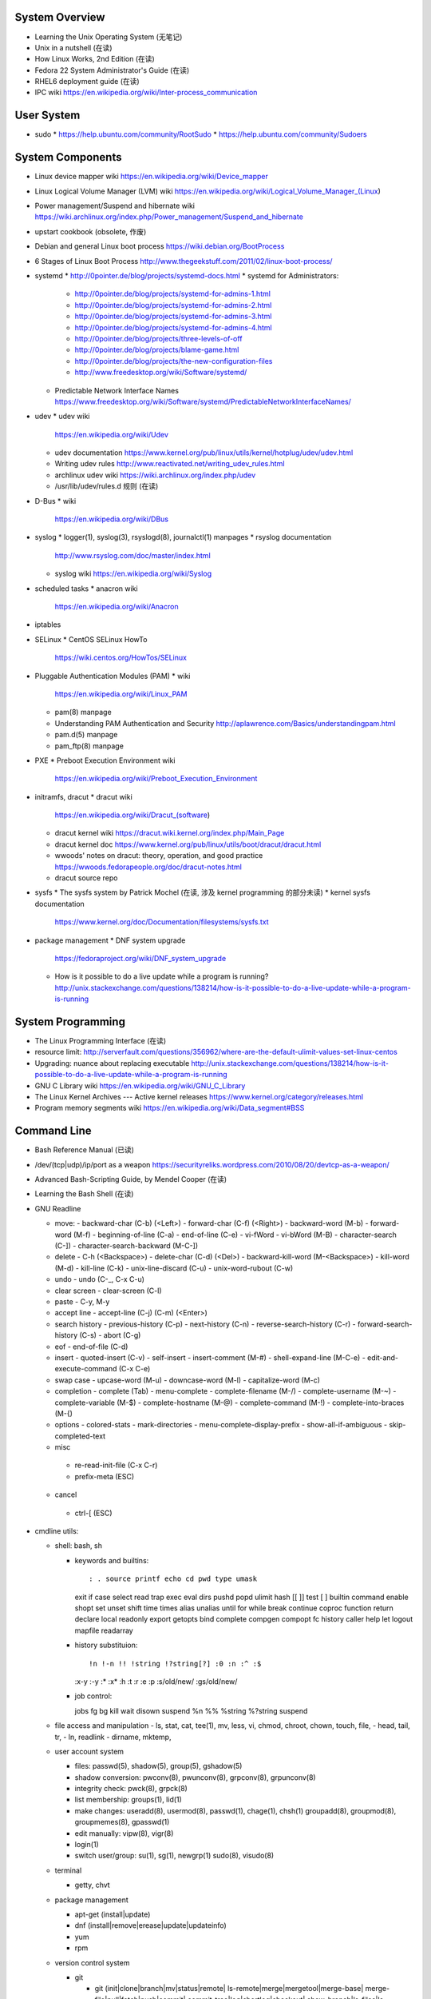 System Overview
===============
- Learning the Unix Operating System (无笔记)
- Unix in a nutshell (在读)
- How Linux Works, 2nd Edition (在读)
- Fedora 22 System Administrator's Guide (在读)
- RHEL6 deployment guide (在读)
- IPC wiki
  https://en.wikipedia.org/wiki/Inter-process_communication

User System
===========
- sudo
  * https://help.ubuntu.com/community/RootSudo
  * https://help.ubuntu.com/community/Sudoers

System Components
=================
- Linux device mapper wiki
  https://en.wikipedia.org/wiki/Device_mapper
- Linux Logical Volume Manager (LVM) wiki
  https://en.wikipedia.org/wiki/Logical_Volume_Manager_(Linux)
- Power management/Suspend and hibernate wiki
  https://wiki.archlinux.org/index.php/Power_management/Suspend_and_hibernate
- upstart cookbook (obsolete, 作废)
- Debian and general Linux boot process
  https://wiki.debian.org/BootProcess
- 6 Stages of Linux Boot Process
  http://www.thegeekstuff.com/2011/02/linux-boot-process/
- systemd
  * http://0pointer.de/blog/projects/systemd-docs.html
  * systemd for Administrators:
    - http://0pointer.de/blog/projects/systemd-for-admins-1.html
    - http://0pointer.de/blog/projects/systemd-for-admins-2.html
    - http://0pointer.de/blog/projects/systemd-for-admins-3.html
    - http://0pointer.de/blog/projects/systemd-for-admins-4.html
    - http://0pointer.de/blog/projects/three-levels-of-off
    - http://0pointer.de/blog/projects/blame-game.html
    - http://0pointer.de/blog/projects/the-new-configuration-files
    - http://www.freedesktop.org/wiki/Software/systemd/
  * Predictable Network Interface Names
    https://www.freedesktop.org/wiki/Software/systemd/PredictableNetworkInterfaceNames/
- udev
  * udev wiki
    https://en.wikipedia.org/wiki/Udev
  * udev documentation
    https://www.kernel.org/pub/linux/utils/kernel/hotplug/udev/udev.html
  * Writing udev rules
    http://www.reactivated.net/writing_udev_rules.html
  * archlinux udev wiki
    https://wiki.archlinux.org/index.php/udev
  * /usr/lib/udev/rules.d 规则 (在读)
- D-Bus
  * wiki
    https://en.wikipedia.org/wiki/DBus
- syslog
  * logger(1), syslog(3), rsyslogd(8), journalctl(1) manpages
  * rsyslog documentation
    http://www.rsyslog.com/doc/master/index.html
  * syslog wiki
    https://en.wikipedia.org/wiki/Syslog
- scheduled tasks
  * anacron wiki
    https://en.wikipedia.org/wiki/Anacron
- iptables
- SELinux
  * CentOS SELinux HowTo
    https://wiki.centos.org/HowTos/SELinux
- Pluggable Authentication Modules (PAM)
  * wiki
    https://en.wikipedia.org/wiki/Linux_PAM
  * pam(8) manpage
  * Understanding PAM Authentication and Security
    http://aplawrence.com/Basics/understandingpam.html
  * pam.d(5) manpage
  * pam_ftp(8) manpage
- PXE
  * Preboot Execution Environment wiki
    https://en.wikipedia.org/wiki/Preboot_Execution_Environment
- initramfs, dracut
  * dracut wiki
    https://en.wikipedia.org/wiki/Dracut_(software)
  * dracut kernel wiki
    https://dracut.wiki.kernel.org/index.php/Main_Page
  * dracut kernel doc
    https://www.kernel.org/pub/linux/utils/boot/dracut/dracut.html
  * wwoods' notes on dracut: theory, operation, and good practice
    https://wwoods.fedorapeople.org/doc/dracut-notes.html
  * dracut source repo
- sysfs
  * The sysfs system by Patrick Mochel (在读, 涉及 kernel programming 的部分未读)
  * kernel sysfs documentation
    https://www.kernel.org/doc/Documentation/filesystems/sysfs.txt
- package management
  * DNF system upgrade
    https://fedoraproject.org/wiki/DNF_system_upgrade
  * How is it possible to do a live update while a program is running?
    http://unix.stackexchange.com/questions/138214/how-is-it-possible-to-do-a-live-update-while-a-program-is-running

System Programming
==================
- The Linux Programming Interface (在读)
- resource limit:
  http://serverfault.com/questions/356962/where-are-the-default-ulimit-values-set-linux-centos
- Upgrading: nuance about replacing executable
  http://unix.stackexchange.com/questions/138214/how-is-it-possible-to-do-a-live-update-while-a-program-is-running
- GNU C Library wiki
  https://en.wikipedia.org/wiki/GNU_C_Library
- The Linux Kernel Archives --- Active kernel releases
  https://www.kernel.org/category/releases.html
- Program memory segments wiki
  https://en.wikipedia.org/wiki/Data_segment#BSS

Command Line
============
- Bash Reference Manual (已读)
- /dev/(tcp|udp)/ip/port as a weapon
  https://securityreliks.wordpress.com/2010/08/20/devtcp-as-a-weapon/
- Advanced Bash-Scripting Guide, by Mendel Cooper (在读)
- Learning the Bash Shell (在读)
- GNU Readline

  * move:
    - backward-char (C-b) (<Left>)
    - forward-char (C-f) (<Right>)
    - backward-word (M-b)
    - forward-word (M-f)
    - beginning-of-line (C-a)
    - end-of-line (C-e)
    - vi-fWord
    - vi-bWord (M-B)
    - character-search (C-])
    - character-search-backward (M-C-])

  * delete
    - C-h (<Backspace>)
    - delete-char (C-d) (<Del>)
    - backward-kill-word (M-<Backspace>)
    - kill-word (M-d)
    - kill-line (C-k)
    - unix-line-discard (C-u)
    - unix-word-rubout (C-w)

  * undo
    - undo (C-_, C-x C-u)

  * clear screen
    - clear-screen (C-l)

  * paste
    - C-y, M-y

  * accept line
    - accept-line (C-j) (C-m) (<Enter>)

  * search history
    - previous-history (C-p)
    - next-history (C-n)
    - reverse-search-history (C-r)
    - forward-search-history (C-s)
    - abort (C-g)

  * eof
    - end-of-file (C-d)

  * insert
    - quoted-insert (C-v)
    - self-insert
    - insert-comment (M-#)
    - shell-expand-line (M-C-e)
    - edit-and-execute-command (C-x C-e)

  * swap case
    - upcase-word (M-u)
    - downcase-word (M-l)
    - capitalize-word (M-c)

  * completion
    - complete (Tab)
    - menu-complete
    - complete-filename (M-/)
    - complete-username (M-~)
    - complete-variable (M-$)
    - complete-hostname (M-@)
    - complete-command (M-!)
    - complete-into-braces (M-{)

  * options
    - colored-stats
    - mark-directories
    - menu-complete-display-prefix
    - show-all-if-ambiguous
    - skip-completed-text

  * misc
   - re-read-init-file (C-x C-r)
   - prefix-meta (ESC)

  * cancel
   - ctrl-[ (ESC)

- cmdline utils:

  * shell: bash, sh

    - keywords and builtins::

      : . source printf echo cd pwd type umask
      exit if case select read trap exec eval
      dirs pushd popd ulimit hash [[ ]] test
      [ ] builtin command enable shopt set unset
      shift time times alias unalias until for
      while break continue coproc function return
      declare local readonly export getopts bind
      complete compgen compopt fc history caller
      help let logout mapfile readarray

    - history substituion::

      !n !-n !! !string !?string[?] :0 :n :^ :$
      :x-y :-y :* :x* :h :t :r :e :p :s/old/new/
      :gs/old/new/

    - job control::

      jobs fg bg kill wait disown suspend %n %%
      %string %?string suspend

  * file access and manipulation
    - ls, stat, cat, tee(1), mv, less, vi, chmod, chroot, chown, touch, file,
    - head, tail, tr,
    - ln, readlink
    - dirname, mktemp,

  * user account system

    - files:
      passwd(5), shadow(5), group(5), gshadow(5)

    - shadow conversion:
      pwconv(8), pwunconv(8), grpconv(8), grpunconv(8)

    - integrity check:
      pwck(8), grpck(8)

    - list membership:
      groups(1), lid(1)

    - make changes:
      useradd(8), usermod(8), passwd(1), chage(1), chsh(1)
      groupadd(8), groupmod(8), groupmemes(8), gpasswd(1)

    - edit manually:
      vipw(8), vigr(8)

    - login(1)

    - switch user/group:
      su(1), sg(1), newgrp(1)
      sudo(8), visudo(8)

  * terminal

    - getty, chvt

  * package management

    - apt-get (install|update)
    - dnf (install|remove|erease|update|updateinfo)
    - yum
    - rpm

  * version control system

    - git

      * git (init|clone|branch|mv|status|remote|
        ls-remote|merge|mergetool|merge-base|
        merge-file|pull|fetch|push|commit|
        commit-tree|log|shortlog|checkout|
        show-branch|ls-files|ls-tree|read-tree|
        write-tree|hash-object|cat-file|rm|add|
        stash|config|var|diff|difftool|diff-tree|
        diff-index|apply|rebase|reset|revert|tag|
        show|instaweb|clean|cherry-pick|cherry|
        reflog|submodule|filter-branch|request-pull|
        format-patch|am|send-email|rev-parse|
        rev-list|rerere|describe|grep|blame|bisect|
        update-index|update-ref|symbolic-ref|
        archive|bundle|gc|prune|fsck|count-objects|
        help|credential|credential-cache|
        credential-cache--daemon|
        credential-gnome-keyring|credential-store|
        replace|update-server-info|send-pack|
        receive-pack|version)

      * git-shell, gitignore(5), gitrevisions(7),
        gitattributes(5), githooks(5), gitcredentials(7), gitmodules(5)

      * git annex (init|add|copy|move|describe|
        drop|dropunused|initremote|numcopies|unused|)

    - svn

      * svn (commit|checkout|log)

  * container

    - runc (start|spec|kill|list)
    - docker (build|run|images|create|commit|rename|
      rm|rmi|ps|start|stop|kill|attach|export|logs|
      port|history|exec)

    \begin{enumerate}
        \item mknod
        \item xinput, xclip,
        \item alternatives
        \item pwdx
        \item rm, unlink(1), mkdir, rmdir(1),
        \item locate,  env(1), printenv(1), which,
        \item uname, dd, dmesg, lsof, printf
        \item id
        \item w, who, whoami, uptime, tty, whois (jwhois),
        \item seq
        \item pgrep, pkill, kill, kill, killall, ps, top, pidof, nice
        \item grep, bzgrep, xzgrep, zgrep, zipgrep, locale, find, xargs
        \item date, hwclock (clock)
        \item man, apropos, mandb, info
        \item texdoc
        \item shutdown, poweroff, reboot
        \item column, uniq, sort
        \item dmidecode
        \item sed, awk, gawk, cut, expect
        \item tar, gzip, gunzip, zcat, bzip2, bunzip2, bzcat, xz, unxz, xzcat, 7z, 7za, zip, unzip,
        \item md5sum
        \item dos2unix, unix2dos
        \item useradd, userdel, usermod, lid
        \item systemctl (status|start|stop|restart|enable|disable|list-units|list-unit-files|list-jobs|poweroff|reboot|suspend), systemd-analyze (blame|plot|dot), systemd-cgls, systemd-udevd, journalctl, logind.conf(5), systemd-journald.service(8), systemd-journald.socket(8), systemd-journald-dev-log.socket(8), /usr/lib/systemd/systemd-journald(8),
        \item service, run-parts, telinit, lsscsi, lsusb
        \item udev.conf(5), udevadm(8), udev(7), systemd-udevd.service(8)
        \item dracut(8), lsinitrd(1), mkinitrd(8), dracut.cmdline(7), dracut.conf(5), dracut.modules(7), dracut.bootup(7), dracut-cmdline.service(8),
        \item screen
        \item df, du, fdisk, gdisk, parted, gparted, mkfs.<type>, fsck.<type>, dumpe2fs, tune2fs, debugfs, mount, umount, samba, findmnt, blkid, lsblk, smartctl, smartd.conf, /etc/fstab (fstab(5)), /etc/mtab (mount(8)), /proc/mounts (proc(5)), sync, free, mkswap, swapon, swapoff, dmsetup, lspci, ionice, iotop
        \item console_codes(4)
        \item proc(5)
        \item grub2-install, grub2-mkconfig
        \item ssh, ssh-keygen, ssh-copy-id, sshpass sftp, ftp, scp, telnet, netcat (nc), wget, curl, rsync, nslookup, tcpdump
        \item hostname
        \item ar(1), ranlib(1)
        \item ctags, cscope(1)
        \item make, diff, patch, ldd, strings, pmap, taskset, getopt(1)
        \item gvim, vim, gvimdiff
        \item python2, python3, pip2, pip3, pydoc2, pydoc3
        \item node, npm
        \item java, javac
        \item ping, iptables
        \item arp, arping
        \item ip (route|maddress|neighbour)
        \item traceroute(1)
        \item whois (jwhois)
        \item virsh (list|
                   create|start|shutdown|destroy|
                   dompmsuspend|dompmwakeup|
                   define|
                   capabilities)
        \item qemu-img (create|convert|info|snapshot)
        \item bluetoothctl
        \item vncviewer
        \item okular
        \item mail
        \item sqlite3
        \item psql
        \item mongo, mongod, mongodump, mongorestore, mongoexport, mongoimport
        \item beanstalkd
        \item expressvpn,
        \item wdctl
        \item feature_test_macros(7)
    \end{enumerate}
\item bash init procedures:
    \begin{itemize}
        \item /etc/profile
    \end{itemize}
\item dd wiki \url{https://en.wikipedia.org/wiki/Dd_(Unix)}
\item benchmark disk with dd \url{https://romanrm.net/dd-benchmark}
\item docopt: Command-line interface description language \url{http://docopt.org/}
\item customize terminal prompt (无笔记)
\item description about p, x, etc. manpage sections: \url{http://unix.stackexchange.com/questions/204501/what-are-the-n-l-3pm-sections-of-the-manual-for}
\item background process, daemon, etc
    \begin{itemize}
        \item background process on shell exit: \url{http://stackoverflow.com/questions/32780706/does-linux-kill-background-processes-if-we-close-the-terminal-from-which-it-has}, \url{http://superuser.com/questions/662431/what-exactly-determines-if-a-backgrounded-job-is-killed-when-the-shell-is-exited}, \url{http://unix.stackexchange.com/questions/3886/difference-between-nohup-disown-and#}, \url{http://unix.stackexchange.com/questions/4004/how-can-i-close-a-terminal-without-killing-the-command-running-in-it}
    \end{itemize}
\item suid on interpreted programs: \url{http://unix.stackexchange.com/questions/364/allow-setuid-on-shell-scripts}
\item AWK programming
    \begin{enumerate}
        \item The AWK Programming Language (在读)
    \end{enumerate}

Kernel
======
pseudo-filesystem
-----------------
/dev
~~~~
- mem(4), kmem(4), port(4)
%
\subsubsection{Networking}
%
\begin{itemize}
\end{itemize}
%
\subsubsection{Desktop environment}
%
\begin{itemize}
    \item GNOME
        \begin{itemize}
            \item gnome wiki \url{https://en.wikipedia.org/wiki/GNOME}
            \item gnome newcomers guide \url{https://wiki.gnome.org/Newcomers/}
            \item gnome project tour \url{https://wiki.gnome.org/Newcomers/ProjectTour}
            \item gnome IRC \url{https://wiki.gnome.org/Community/GettingInTouch/IRC}
            \item Tools and tricks for solving tasks in a GNOME project
                  \url{https://wiki.gnome.org/Newcomers/FindAndSolveTasks}
            \item evince
                \begin{itemize}
                    \item evince wiki \url{https://en.wikipedia.org/wiki/Evince}
                    \item poppler wiki \url{https://en.wikipedia.org/wiki/Poppler_(software)}
                \end{itemize}
            \item jhbuild
                \begin{itemize}
                    \item build gnome: Set up JHBuild \url{https://wiki.gnome.org/Newcomers/BuildGnome}
                \end{itemize}
            \item Choose Application ID
                  \url{https://wiki.gnome.org/HowDoI/ChooseApplicationID}
            \item Beautiful Buttons
                  \url{https://wiki.gnome.org/HowDoI/Buttons}
            \item Compiling GTK+ Applications
                  \url{https://developer.gnome.org/gtk3/stable/gtk-compiling.html}
        \end{itemize}
    \item GTK
        \begin{itemize}
            \item Getting Started with GTK+
                  \url{https://developer.gnome.org/gtk3/stable/gtk-getting-started.html}
            \item GtkInspector \url{https://wiki.gnome.org/Projects/GTK\%2B/Inspector}
        \end{itemize}
\end{itemize}
%
\subsubsection{Development Tools}
%
\begin{itemize}
    \item build systems
        \begin{itemize}
            \item GNU build system
                \begin{itemize}
                    \item GNU Make wiki \url{https://en.wikipedia.org/wiki/Make_(software)}
                    \item Autotools: A Practitioner's Guide to GNU Autoconf, Automake, and Libtool (在读)
                    \item m4 wiki \url{https://en.wikipedia.org/wiki/M4_(computer_language)}
                \end{itemize}
        \end{itemize}
\end{itemize}
%
\subsubsection{Virtualization}
%
\begin{itemize}
    \item general introduction
        \begin{itemize}
            \item Hardware virtualization wiki \url{https://en.wikipedia.org/wiki/Hardware_virtualization}
            \item Virtual Linux: An overview of virtualization methods, architectures, and implementations \url{https://web.archive.org/web/20080327111126/http://www-128.ibm.com/developerworks/linux/library/l-linuxvirt/?ca=dgr-lnxw01Virtual-Linux}
            \item Fedora Virtualization intro \url{https://fedoraproject.org/wiki/Virtualization?rd=Tools/Virtualization}
            \item Fedora Getting started with virtualization \url{https://fedoraproject.org/wiki/Getting_started_with_virtualization}
            \item hardware emulation wiki \url{https://en.wikipedia.org/wiki/Emulator},
                  full virtualization wiki \url{https://en.wikipedia.org/wiki/Full_virtualization},
                  hardware-assisted virtualization wiki \url{https://en.wikipedia.org/wiki/Hardware-assisted_virtualization},
                  paravirtualization wiki \url{https://en.wikipedia.org/wiki/Full_virtualization},
                  operating-system-level virtualization \url{https://en.wikipedia.org/wiki/Operating-system-level_virtualization}
            \item hypervisor wiki \url{https://en.wikipedia.org/wiki/Hypervisor}
        \end{itemize}
    \item management tool: libvirt
        \begin{itemize}
            \item libvirt wiki \url{https://en.wikipedia.org/wiki/Libvirt}
            \item Domain XML format \url{http://libvirt.org/formatdomain.html}
            \item Driver capabilities XML format \url{http://libvirt.org/formatcaps.html}
        \end{itemize}
    \item QEMU (hardware emulation, full virtualization)
        \begin{itemize}
            \item QEMU wiki \url{https://en.wikipedia.org/wiki/QEMU}
            \item QEMU wikibook \url{https://en.wikibooks.org/wiki/QEMU}
            \item How to use qemu \url{https://fedoraproject.org/wiki/How_to_use_qemu#Qemu_commands_since_F.3F.2B}
        \end{itemize}
    \item KVM (hardware-assisted virtualization, paravirtualization)
        \begin{itemize}
            \item Kernel-based Virtual Machine wiki \url{https://en.wikipedia.org/wiki/Kernel-based_Virtual_Machine}
            \item Difference between KVM and QEMU \url{http://serverfault.com/questions/208693/difference-between-kvm-and-qemu}
            \item windows virtio drivers \url{https://fedoraproject.org/wiki/Windows_Virtio_Drivers#Direct_download}
            \item QEMU/Windows guest \url{https://wiki.gentoo.org/wiki/QEMU/Windows_guest}
            \item Example using SPICE and QXL for improved Graphics experience in the guest \url{http://www.linux-kvm.org/page/SPICE}
        \end{itemize}
    \item chroot
    \item open container, runC, docker (os-level virtualization)
        \begin{itemize}
            \item Open Container Specifications \url{https://github.com/opencontainers/specs}
            \item OCI FAQs \url{https://www.opencontainers.org/faq}
            \item runC homepage Getting Started \url{https://runc.io/}
            \item runC readme \url{https://github.com/opencontainers/runc}
            \item docker wiki \url{https://en.wikipedia.org/wiki/Docker_(software)}
            \item docker documentation: Get Started with Docker Engine for Linux https://docs.docker.com/linux/
            \item docker documentation: Understand the architecture \url{https://docs.docker.com/engine/understanding-docker/}
            \item docker documentation: Quickstart Docker Engine \url{https://docs.docker.com/engine/quickstart/}
        \end{itemize}
\end{itemize}
%
\subsubsection{File Systems}
%
\begin{itemize}
    \item Union mount, overlayfs
        \begin{itemize}
            \item Union mount https://en.wikipedia.org/wiki/Union_mount
            \item OverlayFS https://en.wikipedia.org/wiki/OverlayFS
            \item kernel documentation https://www.kernel.org/doc/Documentation/filesystems/overlayfs.txt
            \item Arch linux overlayfs wiki https://wiki.archlinux.org/index.php/Overlay_filesystem
        \end{itemize}
    \item sparse file wiki \url{https://en.wikipedia.org/wiki/Sparse_file}
\end{itemize}
\subsubsection{Regular Expression}
\begin{enumerate}
    \item Mastering Regular Expression (在读)
\end{enumerate}
%
\subsubsection{Misc}
%
\begin{itemize}
    \item watchdog timer
        \begin{itemize}
            \item watchdog kernel documentation https://www.kernel.org/doc/Documentation/watchdog/watchdog-api.txt
        \end{itemize}
\end{itemize}
%
\subsubsection{History}
%
\begin{itemize}
    \item fedora wiki \url{https://en.wikipedia.org/wiki/Fedora_(operating_system)}
    \item RHEL wiki \url{https://en.wikipedia.org/wiki/Red_Hat_Enterprise_Linux}
    \item the relationship between Fedora and RHEL
        \begin{itemize}
            \item What is the relationship between Fedora and Red Hat Enterprise Linux? \url{https://www.redhat.com/en/technologies/linux-platforms/articles/relationship-between-fedora-and-rhel}
            \item fedora wiki: Red Hat Enterprise Linux {https://fedoraproject.org/wiki/Red_Hat_Enterprise_Linux}
            \item Red Hat Enterprise Linux derivatives \url{https://en.wikipedia.org/wiki/Red_Hat_Enterprise_Linux_derivatives}
        \end{itemize}
    \item Bell Labs \url{https://en.wikipedia.org/wiki/Bell_Labs}
    \item Computer Systems Research Group wiki \url{https://en.wikipedia.org/wiki/Computer_Systems_Research_Group}
    \item Andrew Tanenbaum \url{https://en.wikipedia.org/wiki/Andrew_S._Tanenbaum}
    \item Bill Joy \url{https://en.wikipedia.org/wiki/Bill_Joy}
    \item Novell \url{https://en.wikipedia.org/wiki/Novell}
    \item Unix System Laboratories \url{https://en.wikipedia.org/wiki/Unix_System_Laboratories}
\end{itemize}
